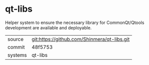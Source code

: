 * qt-libs

Helper system to ensure the necessary library for CommonQt/Qtools development are available and deployable.

|---------+-------------------------------------------|
| source  | git:https://github.com/Shinmera/qt-libs.git   |
| commit  | 48f5753  |
| systems | qt-libs |
|---------+-------------------------------------------|

